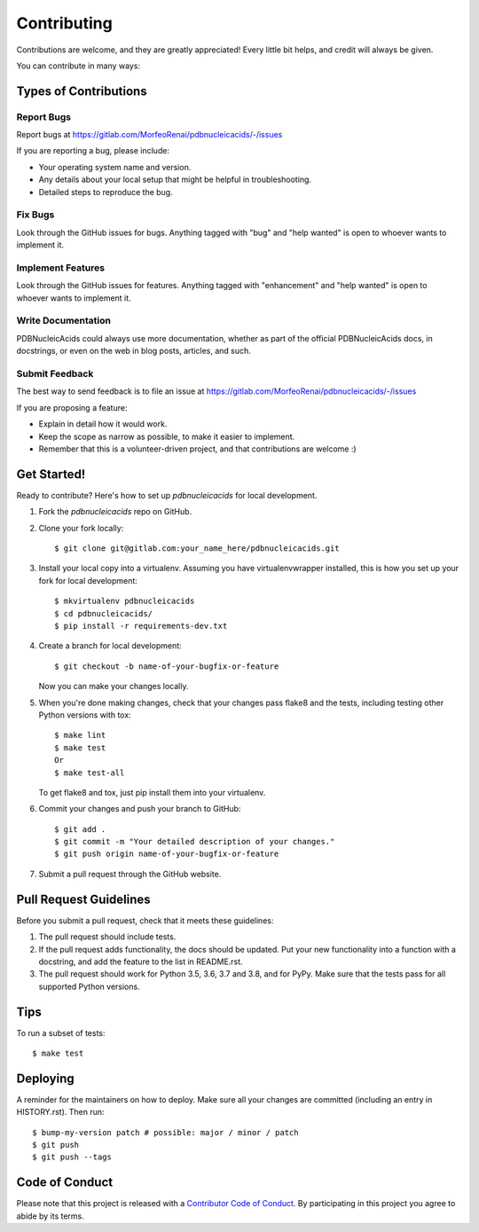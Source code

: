 .. highlight:: shell

============
Contributing
============

Contributions are welcome, and they are greatly appreciated! Every little bit
helps, and credit will always be given.

You can contribute in many ways:

Types of Contributions
----------------------

Report Bugs
~~~~~~~~~~~

Report bugs at https://gitlab.com/MorfeoRenai/pdbnucleicacids/-/issues

If you are reporting a bug, please include:

* Your operating system name and version.
* Any details about your local setup that might be helpful in troubleshooting.
* Detailed steps to reproduce the bug.

Fix Bugs
~~~~~~~~

Look through the GitHub issues for bugs. Anything tagged with "bug" and "help
wanted" is open to whoever wants to implement it.

Implement Features
~~~~~~~~~~~~~~~~~~

Look through the GitHub issues for features. Anything tagged with "enhancement"
and "help wanted" is open to whoever wants to implement it.

Write Documentation
~~~~~~~~~~~~~~~~~~~

PDBNucleicAcids could always use more documentation, whether as part of the
official PDBNucleicAcids docs, in docstrings, or even on the web in blog posts,
articles, and such.

Submit Feedback
~~~~~~~~~~~~~~~

The best way to send feedback is to file an issue at https://gitlab.com/MorfeoRenai/pdbnucleicacids/-/issues

If you are proposing a feature:

* Explain in detail how it would work.
* Keep the scope as narrow as possible, to make it easier to implement.
* Remember that this is a volunteer-driven project, and that contributions
  are welcome :)

Get Started!
------------

Ready to contribute? Here's how to set up `pdbnucleicacids` for local development.

1. Fork the `pdbnucleicacids` repo on GitHub.
2. Clone your fork locally::

    $ git clone git@gitlab.com:your_name_here/pdbnucleicacids.git

3. Install your local copy into a virtualenv. Assuming you have virtualenvwrapper installed, this is how you set up your fork for local development::

    $ mkvirtualenv pdbnucleicacids
    $ cd pdbnucleicacids/
    $ pip install -r requirements-dev.txt

4. Create a branch for local development::

    $ git checkout -b name-of-your-bugfix-or-feature

   Now you can make your changes locally.

5. When you're done making changes, check that your changes pass flake8 and the
   tests, including testing other Python versions with tox::

    $ make lint
    $ make test
    Or
    $ make test-all

   To get flake8 and tox, just pip install them into your virtualenv.

6. Commit your changes and push your branch to GitHub::

    $ git add .
    $ git commit -m "Your detailed description of your changes."
    $ git push origin name-of-your-bugfix-or-feature

7. Submit a pull request through the GitHub website.

Pull Request Guidelines
-----------------------

Before you submit a pull request, check that it meets these guidelines:

1. The pull request should include tests.
2. If the pull request adds functionality, the docs should be updated. Put
   your new functionality into a function with a docstring, and add the
   feature to the list in README.rst.
3. The pull request should work for Python 3.5, 3.6, 3.7 and 3.8, and for PyPy.
   Make sure that the tests pass for all supported Python versions.

Tips
----

To run a subset of tests::


    $ make test

Deploying
---------

A reminder for the maintainers on how to deploy.
Make sure all your changes are committed (including an entry in HISTORY.rst).
Then run::

$ bump-my-version patch # possible: major / minor / patch
$ git push
$ git push --tags


Code of Conduct
---------------

Please note that this project is released with a `Contributor Code of Conduct`_.
By participating in this project you agree to abide by its terms.

.. _`Contributor Code of Conduct`: CODE_OF_CONDUCT.rst
